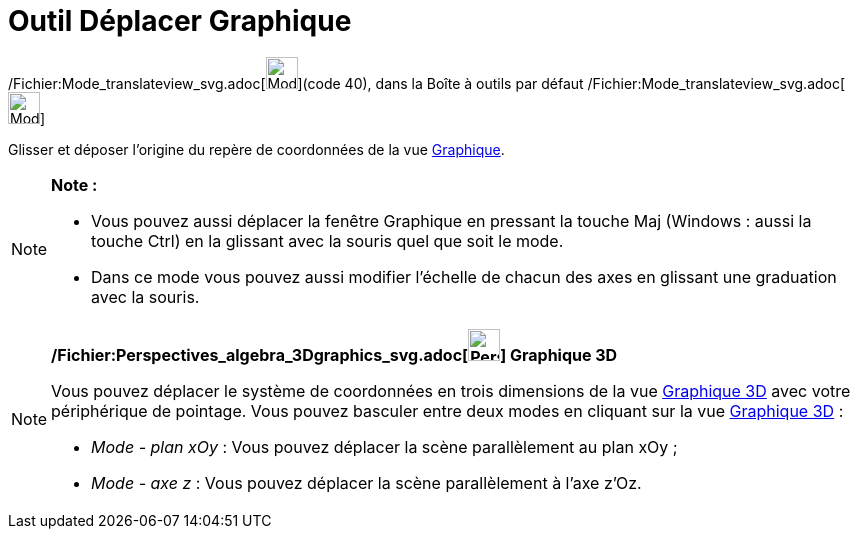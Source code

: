 = Outil Déplacer Graphique
:page-en: tools/Move_Graphics_View_Tool
ifdef::env-github[:imagesdir: /fr/modules/ROOT/assets/images]

/Fichier:Mode_translateview_svg.adoc[image:32px-Mode_translateview.svg.png[Mode
translateview.svg,width=32,height=32]](code 40), dans la Boîte à outils par défaut
/Fichier:Mode_translateview_svg.adoc[image:32px-Mode_translateview.svg.png[Mode translateview.svg,width=32,height=32]]

Glisser et déposer l’origine du repère de coordonnées de la vue xref:/Graphique.adoc[Graphique].

[NOTE]
====

*Note :*

* Vous pouvez aussi déplacer la fenêtre Graphique en pressant la touche [.kcode]#Maj# (Windows : aussi la touche
[.kcode]#Ctrl#) en la glissant avec la souris quel que soit le mode.
* Dans ce mode vous pouvez aussi modifier l’échelle de chacun des axes en glissant une graduation avec la souris.

====

[NOTE]
====

*/Fichier:Perspectives_algebra_3Dgraphics_svg.adoc[image:32px-Perspectives_algebra_3Dgraphics.svg.png[Perspectives
algebra 3Dgraphics.svg,width=32,height=32]] Graphique 3D*

Vous pouvez déplacer le système de coordonnées en trois dimensions de la vue xref:/Graphique_3D.adoc[Graphique 3D] avec
votre périphérique de pointage. Vous pouvez basculer entre deux modes en cliquant sur la vue
xref:/Graphique_3D.adoc[Graphique 3D] :

* _Mode - plan xOy_ : Vous pouvez déplacer la scène parallèlement au plan xOy ;
* _Mode - axe z_ : Vous pouvez déplacer la scène parallèlement à l'axe z'Oz.

====
